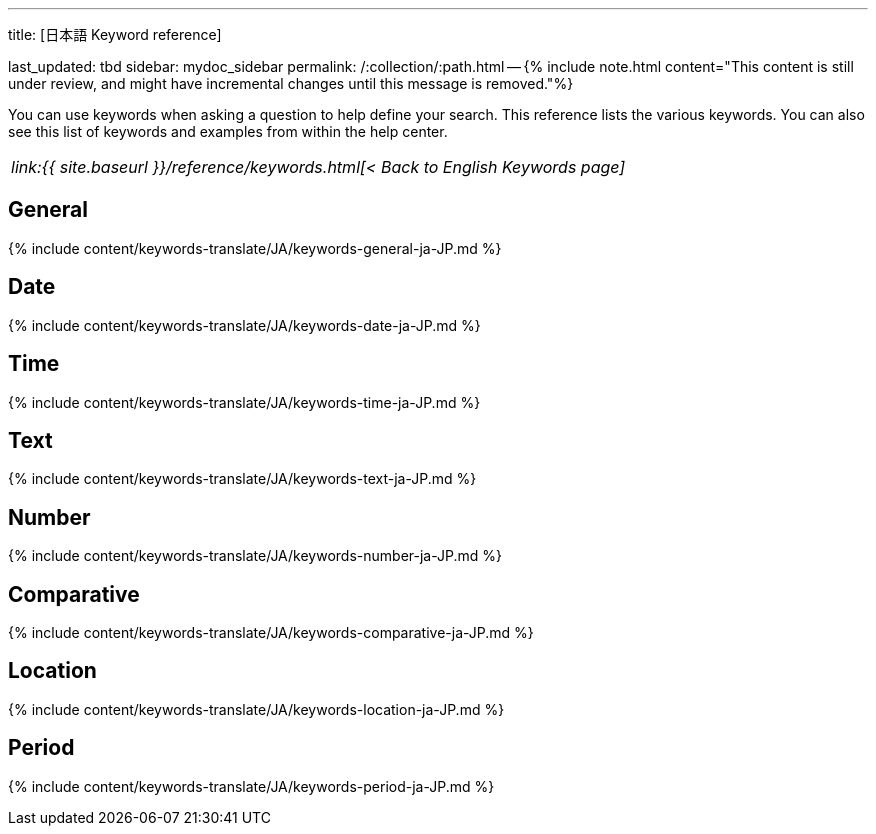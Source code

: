 '''

title: [日本語 Keyword reference]

last_updated: tbd sidebar: mydoc_sidebar permalink: /:collection/:path.html -- {% include note.html content="This content is still under review, and might have incremental changes until this message is removed."%}

You can use keywords when asking a question to help define your search.
This reference lists the various keywords.
You can also see this list of keywords and examples from within the help center.

|===
| _link:{{ site.baseurl }}/reference/keywords.html[< Back to English Keywords page]_
|===

== General

{% include content/keywords-translate/JA/keywords-general-ja-JP.md %}

== Date

{% include content/keywords-translate/JA/keywords-date-ja-JP.md %}

== Time

{% include content/keywords-translate/JA/keywords-time-ja-JP.md %}

== Text

{% include content/keywords-translate/JA/keywords-text-ja-JP.md %}

== Number

{% include content/keywords-translate/JA/keywords-number-ja-JP.md %}

== Comparative

{% include content/keywords-translate/JA/keywords-comparative-ja-JP.md %}

== Location

{% include content/keywords-translate/JA/keywords-location-ja-JP.md %}

== Period

{% include content/keywords-translate/JA/keywords-period-ja-JP.md %}

////
## Help

{% include content/keywords-translate/JA/keywords-help-ja-JP.md %}
////
